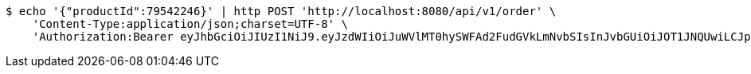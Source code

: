 [source,bash]
----
$ echo '{"productId":79542246}' | http POST 'http://localhost:8080/api/v1/order' \
    'Content-Type:application/json;charset=UTF-8' \
    'Authorization:Bearer eyJhbGciOiJIUzI1NiJ9.eyJzdWIiOiJuWVlMT0hySWFAd2FudGVkLmNvbSIsInJvbGUiOiJOT1JNQUwiLCJpYXQiOjE3MTcwNjAzMjgsImV4cCI6MTcxNzA2MzkyOH0.pQSiRMZx-WJhqC_Spd0tpy8B4xYZH1hl_fH6-lbsJEQ'
----